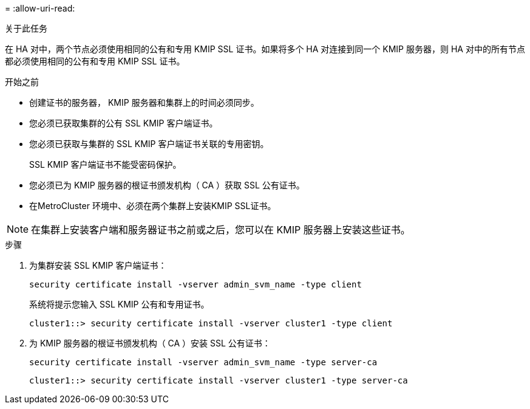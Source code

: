 = 
:allow-uri-read: 


.关于此任务
在 HA 对中，两个节点必须使用相同的公有和专用 KMIP SSL 证书。如果将多个 HA 对连接到同一个 KMIP 服务器，则 HA 对中的所有节点都必须使用相同的公有和专用 KMIP SSL 证书。

.开始之前
* 创建证书的服务器， KMIP 服务器和集群上的时间必须同步。
* 您必须已获取集群的公有 SSL KMIP 客户端证书。
* 您必须已获取与集群的 SSL KMIP 客户端证书关联的专用密钥。
+
SSL KMIP 客户端证书不能受密码保护。

* 您必须已为 KMIP 服务器的根证书颁发机构（ CA ）获取 SSL 公有证书。
* 在MetroCluster 环境中、必须在两个集群上安装KMIP SSL证书。



NOTE: 在集群上安装客户端和服务器证书之前或之后，您可以在 KMIP 服务器上安装这些证书。

.步骤
. 为集群安装 SSL KMIP 客户端证书：
+
`security certificate install -vserver admin_svm_name -type client`

+
系统将提示您输入 SSL KMIP 公有和专用证书。

+
`cluster1::> security certificate install -vserver cluster1 -type client`

. 为 KMIP 服务器的根证书颁发机构（ CA ）安装 SSL 公有证书：
+
`security certificate install -vserver admin_svm_name -type server-ca`

+
`cluster1::> security certificate install -vserver cluster1 -type server-ca`


